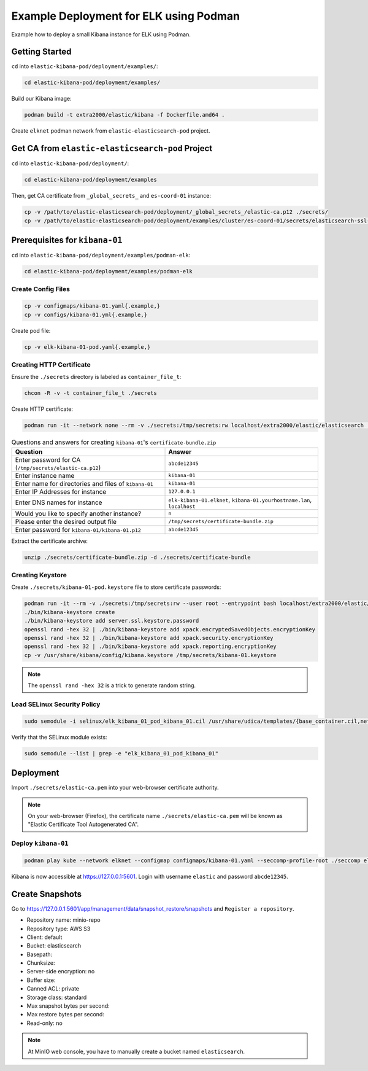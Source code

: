 Example Deployment for ELK using Podman
=======================================

Example how to deploy a small Kibana instance for ELK using Podman.

Getting Started
---------------

``cd`` into ``elastic-kibana-pod/deployment/examples/``:

.. code-block:: bash

    cd elastic-kibana-pod/deployment/examples/

Build our Kibana image:

.. code-block:: bash

    podman build -t extra2000/elastic/kibana -f Dockerfile.amd64 .

Create ``elknet`` podman network from ``elastic-elasticsearch-pod`` project.

Get CA from ``elastic-elasticsearch-pod`` Project
-------------------------------------------------

``cd`` into ``elastic-kibana-pod/deployment/``:

.. code-block:: bash

    cd elastic-kibana-pod/deployment/examples

Then, get CA certificate from ``_global_secrets_`` and ``es-coord-01`` instance:

.. code-block:: bash

    cp -v /path/to/elastic-elasticsearch-pod/deployment/_global_secrets_/elastic-ca.p12 ./secrets/
    cp -v /path/to/elastic-elasticsearch-pod/deployment/examples/cluster/es-coord-01/secrets/elasticsearch-ssl-http/kibana/elasticsearch-ca.pem ./secrets/elastic-ca.pem

Prerequisites for ``kibana-01``
-------------------------------

``cd`` into ``elastic-kibana-pod/deployment/examples/podman-elk``:

.. code-block:: bash

    cd elastic-kibana-pod/deployment/examples/podman-elk

Create Config Files
~~~~~~~~~~~~~~~~~~~

.. code-block:: bash

    cp -v configmaps/kibana-01.yaml{.example,}
    cp -v configs/kibana-01.yml{.example,}

Create pod file:

.. code-block:: bash

    cp -v elk-kibana-01-pod.yaml{.example,}

Creating HTTP Certificate
~~~~~~~~~~~~~~~~~~~~~~~~~

Ensure the ``./secrets`` directory is labeled as ``container_file_t``:

.. code-block:: bash

    chcon -R -v -t container_file_t ./secrets

Create HTTP certificate:

.. code-block:: bash

    podman run -it --network none --rm -v ./secrets:/tmp/secrets:rw localhost/extra2000/elastic/elasticsearch ./bin/elasticsearch-certutil cert --ca /tmp/secrets/elastic-ca.p12 --multiple

.. list-table:: Questions and answers for creating ``kibana-01``'s ``certificate-bundle.zip``
   :widths: 50 50
   :header-rows: 1

   * - Question
     - Answer
   * - Enter password for CA (``/tmp/secrets/elastic-ca.p12``)
     - ``abcde12345``
   * - Enter instance name
     - ``kibana-01``
   * - Enter name for directories and files of ``kibana-01``
     - ``kibana-01``
   * - Enter IP Addresses for instance
     - ``127.0.0.1``
   * - Enter DNS names for instance
     - ``elk-kibana-01.elknet``, ``kibana-01.yourhostname.lan``, ``localhost``
   * - Would you like to specify another instance?
     - ``n``
   * - Please enter the desired output file
     - ``/tmp/secrets/certificate-bundle.zip``
   * - Enter password for ``kibana-01/kibana-01.p12``
     - ``abcde12345``

Extract the certificate archive:

.. code-block:: bash

    unzip ./secrets/certificate-bundle.zip -d ./secrets/certificate-bundle

Creating Keystore
~~~~~~~~~~~~~~~~~

Create ``./secrets/kibana-01-pod.keystore`` file to store certificate passwords:

.. code-block:: bash

    podman run -it --rm -v ./secrets:/tmp/secrets:rw --user root --entrypoint bash localhost/extra2000/elastic/kibana
    ./bin/kibana-keystore create
    ./bin/kibana-keystore add server.ssl.keystore.password
    openssl rand -hex 32 | ./bin/kibana-keystore add xpack.encryptedSavedObjects.encryptionKey
    openssl rand -hex 32 | ./bin/kibana-keystore add xpack.security.encryptionKey
    openssl rand -hex 32 | ./bin/kibana-keystore add xpack.reporting.encryptionKey
    cp -v /usr/share/kibana/config/kibana.keystore /tmp/secrets/kibana-01.keystore

.. note::

    The ``openssl rand -hex 32`` is a trick to generate random string.

Load SELinux Security Policy
~~~~~~~~~~~~~~~~~~~~~~~~~~~~

.. code-block:: bash

    sudo semodule -i selinux/elk_kibana_01_pod_kibana_01.cil /usr/share/udica/templates/{base_container.cil,net_container.cil}

Verify that the SELinux module exists:

.. code-block:: bash

    sudo semodule --list | grep -e "elk_kibana_01_pod_kibana_01"

Deployment
----------

Import ``./secrets/elastic-ca.pem`` into your web-browser certificate authority.

.. note::

    On your web-browser (Firefox), the certificate name ``./secrets/elastic-ca.pem`` will be known as "Elastic Certificate Tool Autogenerated CA".

Deploy ``kibana-01``
~~~~~~~~~~~~~~~~~~~~

.. code-block:: bash

    podman play kube --network elknet --configmap configmaps/kibana-01.yaml --seccomp-profile-root ./seccomp elk-kibana-01-pod.yaml

Kibana is now accessible at https://127.0.0.1:5601. Login with username ``elastic`` and password ``abcde12345``.

Create Snapshots
----------------

Go to https://127.0.0.1:5601/app/management/data/snapshot_restore/snapshots and ``Register a repository``.

* Repository name: minio-repo
* Repository type: AWS S3
* Client: default
* Bucket: elasticsearch
* Basepath:
* Chunksize:
* Server-side encryption: no
* Buffer size:
* Canned ACL: private
* Storage class: standard
* Max snapshot bytes per second:
* Max restore bytes per second:
* Read-only: no

.. note::

    At MinIO web console, you have to manually create a bucket named ``elasticsearch``.

